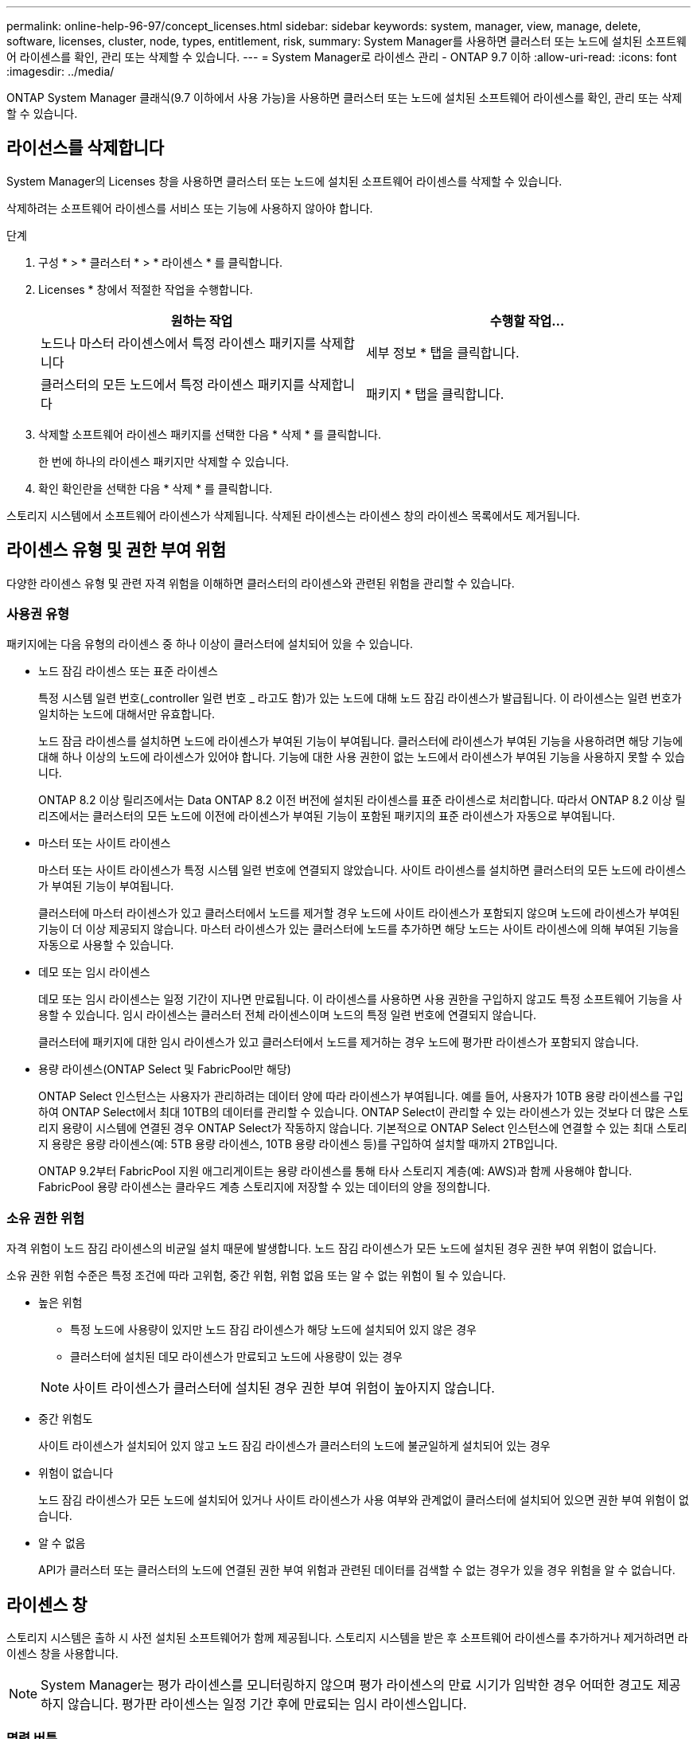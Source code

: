 ---
permalink: online-help-96-97/concept_licenses.html 
sidebar: sidebar 
keywords: system, manager, view, manage, delete, software, licenses, cluster, node, types, entitlement, risk, 
summary: System Manager를 사용하면 클러스터 또는 노드에 설치된 소프트웨어 라이센스를 확인, 관리 또는 삭제할 수 있습니다. 
---
= System Manager로 라이센스 관리 - ONTAP 9.7 이하
:allow-uri-read: 
:icons: font
:imagesdir: ../media/


[role="lead"]
ONTAP System Manager 클래식(9.7 이하에서 사용 가능)을 사용하면 클러스터 또는 노드에 설치된 소프트웨어 라이센스를 확인, 관리 또는 삭제할 수 있습니다.



== 라이선스를 삭제합니다

System Manager의 Licenses 창을 사용하면 클러스터 또는 노드에 설치된 소프트웨어 라이센스를 삭제할 수 있습니다.

삭제하려는 소프트웨어 라이센스를 서비스 또는 기능에 사용하지 않아야 합니다.

.단계
. 구성 * > * 클러스터 * > * 라이센스 * 를 클릭합니다.
. Licenses * 창에서 적절한 작업을 수행합니다.
+
|===
| 원하는 작업 | 수행할 작업... 


 a| 
노드나 마스터 라이센스에서 특정 라이센스 패키지를 삭제합니다
 a| 
세부 정보 * 탭을 클릭합니다.



 a| 
클러스터의 모든 노드에서 특정 라이센스 패키지를 삭제합니다
 a| 
패키지 * 탭을 클릭합니다.

|===
. 삭제할 소프트웨어 라이센스 패키지를 선택한 다음 * 삭제 * 를 클릭합니다.
+
한 번에 하나의 라이센스 패키지만 삭제할 수 있습니다.

. 확인 확인란을 선택한 다음 * 삭제 * 를 클릭합니다.


스토리지 시스템에서 소프트웨어 라이센스가 삭제됩니다. 삭제된 라이센스는 라이센스 창의 라이센스 목록에서도 제거됩니다.



== 라이센스 유형 및 권한 부여 위험

다양한 라이센스 유형 및 관련 자격 위험을 이해하면 클러스터의 라이센스와 관련된 위험을 관리할 수 있습니다.



=== 사용권 유형

패키지에는 다음 유형의 라이센스 중 하나 이상이 클러스터에 설치되어 있을 수 있습니다.

* 노드 잠김 라이센스 또는 표준 라이센스
+
특정 시스템 일련 번호(_controller 일련 번호 _ 라고도 함)가 있는 노드에 대해 노드 잠김 라이센스가 발급됩니다. 이 라이센스는 일련 번호가 일치하는 노드에 대해서만 유효합니다.

+
노드 잠금 라이센스를 설치하면 노드에 라이센스가 부여된 기능이 부여됩니다. 클러스터에 라이센스가 부여된 기능을 사용하려면 해당 기능에 대해 하나 이상의 노드에 라이센스가 있어야 합니다. 기능에 대한 사용 권한이 없는 노드에서 라이센스가 부여된 기능을 사용하지 못할 수 있습니다.

+
ONTAP 8.2 이상 릴리즈에서는 Data ONTAP 8.2 이전 버전에 설치된 라이센스를 표준 라이센스로 처리합니다. 따라서 ONTAP 8.2 이상 릴리즈에서는 클러스터의 모든 노드에 이전에 라이센스가 부여된 기능이 포함된 패키지의 표준 라이센스가 자동으로 부여됩니다.

* 마스터 또는 사이트 라이센스
+
마스터 또는 사이트 라이센스가 특정 시스템 일련 번호에 연결되지 않았습니다. 사이트 라이센스를 설치하면 클러스터의 모든 노드에 라이센스가 부여된 기능이 부여됩니다.

+
클러스터에 마스터 라이센스가 있고 클러스터에서 노드를 제거할 경우 노드에 사이트 라이센스가 포함되지 않으며 노드에 라이센스가 부여된 기능이 더 이상 제공되지 않습니다. 마스터 라이센스가 있는 클러스터에 노드를 추가하면 해당 노드는 사이트 라이센스에 의해 부여된 기능을 자동으로 사용할 수 있습니다.

* 데모 또는 임시 라이센스
+
데모 또는 임시 라이센스는 일정 기간이 지나면 만료됩니다. 이 라이센스를 사용하면 사용 권한을 구입하지 않고도 특정 소프트웨어 기능을 사용할 수 있습니다. 임시 라이센스는 클러스터 전체 라이센스이며 노드의 특정 일련 번호에 연결되지 않습니다.

+
클러스터에 패키지에 대한 임시 라이센스가 있고 클러스터에서 노드를 제거하는 경우 노드에 평가판 라이센스가 포함되지 않습니다.

* 용량 라이센스(ONTAP Select 및 FabricPool만 해당)
+
ONTAP Select 인스턴스는 사용자가 관리하려는 데이터 양에 따라 라이센스가 부여됩니다. 예를 들어, 사용자가 10TB 용량 라이센스를 구입하여 ONTAP Select에서 최대 10TB의 데이터를 관리할 수 있습니다. ONTAP Select이 관리할 수 있는 라이센스가 있는 것보다 더 많은 스토리지 용량이 시스템에 연결된 경우 ONTAP Select가 작동하지 않습니다. 기본적으로 ONTAP Select 인스턴스에 연결할 수 있는 최대 스토리지 용량은 용량 라이센스(예: 5TB 용량 라이센스, 10TB 용량 라이센스 등)를 구입하여 설치할 때까지 2TB입니다.

+
ONTAP 9.2부터 FabricPool 지원 애그리게이트는 용량 라이센스를 통해 타사 스토리지 계층(예: AWS)과 함께 사용해야 합니다. FabricPool 용량 라이센스는 클라우드 계층 스토리지에 저장할 수 있는 데이터의 양을 정의합니다.





=== 소유 권한 위험

자격 위험이 노드 잠김 라이센스의 비균일 설치 때문에 발생합니다. 노드 잠김 라이센스가 모든 노드에 설치된 경우 권한 부여 위험이 없습니다.

소유 권한 위험 수준은 특정 조건에 따라 고위험, 중간 위험, 위험 없음 또는 알 수 없는 위험이 될 수 있습니다.

* 높은 위험
+
** 특정 노드에 사용량이 있지만 노드 잠김 라이센스가 해당 노드에 설치되어 있지 않은 경우
** 클러스터에 설치된 데모 라이센스가 만료되고 노드에 사용량이 있는 경우


+
[NOTE]
====
사이트 라이센스가 클러스터에 설치된 경우 권한 부여 위험이 높아지지 않습니다.

====
* 중간 위험도
+
사이트 라이센스가 설치되어 있지 않고 노드 잠김 라이센스가 클러스터의 노드에 불균일하게 설치되어 있는 경우

* 위험이 없습니다
+
노드 잠김 라이센스가 모든 노드에 설치되어 있거나 사이트 라이센스가 사용 여부와 관계없이 클러스터에 설치되어 있으면 권한 부여 위험이 없습니다.

* 알 수 없음
+
API가 클러스터 또는 클러스터의 노드에 연결된 권한 부여 위험과 관련된 데이터를 검색할 수 없는 경우가 있을 경우 위험을 알 수 없습니다.





== 라이센스 창

스토리지 시스템은 출하 시 사전 설치된 소프트웨어가 함께 제공됩니다. 스토리지 시스템을 받은 후 소프트웨어 라이센스를 추가하거나 제거하려면 라이센스 창을 사용합니다.

[NOTE]
====
System Manager는 평가 라이센스를 모니터링하지 않으며 평가 라이센스의 만료 시기가 임박한 경우 어떠한 경고도 제공하지 않습니다. 평가판 라이센스는 일정 기간 후에 만료되는 임시 라이센스입니다.

====


=== 명령 버튼

* * 추가 *
+
새 소프트웨어 라이센스를 추가할 수 있는 Add License(라이센스 추가) 창을 엽니다.

* * 삭제 *
+
소프트웨어 라이센스 목록에서 선택한 소프트웨어 라이센스를 삭제합니다.

* * 새로 고침 *
+
창에서 정보를 업데이트합니다.





=== 패키지 탭

스토리지 시스템에 설치된 라이센스 패키지에 대한 정보를 표시합니다.

* * 패키지 *
+
라이센스 패키지의 이름을 표시합니다.

* * 소유 권한 위험 *
+
클러스터의 라이센스 권한 문제로 인한 위험 수준을 나타냅니다. 소유 권한 위험 수준은 고위험(image:../media/high_risk_entitlementrisk.gif[""]), 중간 위험(image:../media/medium_risk_entitlementrisk.gif[""]), 위험 없음(image:../media/no_risk_entitlementrisk.gif[""]), 알 수 없음(image:../media/unknown_risk_entitlementrisk.gif[""]) 또는 라이센스가 없는(-).

* * 설명 *
+
클러스터의 라이센스 권한 문제로 인한 위험 수준을 표시합니다.





=== 라이센스 패키지 세부 정보 영역

라이센스 패키지 목록 아래의 영역에는 선택한 라이센스 패키지에 대한 추가 정보가 표시됩니다. 이 영역에는 라이센스가 설치된 클러스터 또는 노드에 대한 정보, 라이센스의 일련 번호, 이전 주의 사용, 라이센스 설치 여부, 라이센스 만료 날짜 및 라이센스가 레거시 라이센싱인지 여부가 포함됩니다.



=== 세부 정보 탭

스토리지 시스템에 설치된 라이센스 패키지에 대한 추가 정보를 표시합니다.

* * 패키지 *
+
라이센스 패키지의 이름을 표시합니다.

* * 클러스터/노드 *
+
라이센스 패키지가 설치된 클러스터 또는 노드를 표시합니다.

* * 일련 번호 *
+
클러스터 또는 노드에 설치된 라이센스 패키지의 일련 번호를 표시합니다.

* * 유형 *
+
다음과 같은 라이센스 패키지 유형을 표시합니다.

+
** Temporary: 라이센스가 데모 기간에만 유효한 임시 라이센스임을 지정합니다.
** 마스터: 라이센스가 클러스터의 모든 노드에 설치되는 마스터 라이센스임을 지정합니다.
** 노드 잠김: 라이센스가 클러스터 내의 단일 노드에 설치되는 노드 잠김 라이센스입니다.
** 용량:
+
*** ONTAP Select의 경우 라이센스가 용량 라이센스임을 지정하며, 이 라이센스는 인스턴스가 관리할 수 있도록 라이센스가 부여된 총 데이터 용량을 정의합니다.
*** FabricPool의 경우 라이센스가 용량 라이센스인지 지정합니다. 이 라이센스는 연결된 타사 스토리지(예: AWS)에서 관리할 수 있는 데이터 양을 정의합니다.




* * 시/도 *
+
라이센스 패키지의 상태를 표시합니다. 이 상태는 다음과 같습니다.

+
** 평가: 설치된 라이센스가 평가판 라이센스임을 지정합니다.
** 설치됨: 설치된 라이센스가 유효한 구입한 라이센스임을 지정합니다.
** 경고: 설치된 라이센스가 유효한 구입한 라이센스이며 최대 용량에 근접함을 지정합니다.
** 적용: 설치된 라이센스가 유효한 구입한 라이센스이며 만료 날짜를 초과하도록 지정합니다.
** 라이센스 대기 중: 라이센스가 아직 설치되지 않았음을 지정합니다.


* * 레거시 *
+
라이센스가 레거시 라이센스인지 여부를 표시합니다.

* * 최대 용량 *
+
** ONTAP Select의 경우 ONTAP Select 인스턴스에 연결할 수 있는 최대 스토리지 양을 표시합니다.
** FabricPool의 경우 클라우드 계층 스토리지로 사용할 수 있는 최대 타사 오브젝트 저장소 스토리지 양을 표시합니다.


* * 현재 용량 *
+
** ONTAP Select의 경우 현재 ONTAP Select 인스턴스에 연결된 총 스토리지 양을 표시합니다.
** FabricPool의 경우 현재 클라우드 계층 스토리지로 사용되는 타사 오브젝트 저장소 스토리지의 총 양을 표시합니다.


* * 만료 날짜 *
+
소프트웨어 라이센스 패키지의 만료 날짜를 표시합니다.



* 관련 정보 *

https://docs.netapp.com/us-en/ontap/system-admin/index.html["시스템 관리"]

xref:task_creating_cluster.adoc[클러스터 생성]

